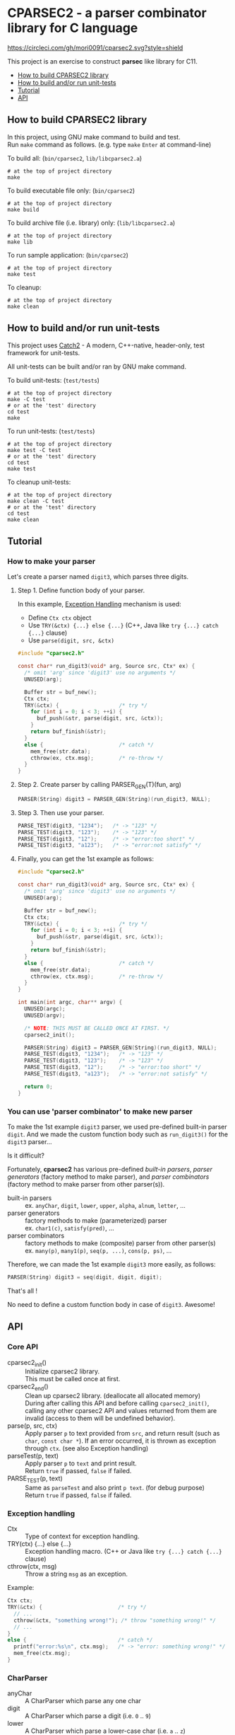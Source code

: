 # -*- coding: utf-8-unix -*-
#+STARTUP: showall indent

* CPARSEC2 - a parser combinator library for C language
[[https://circleci.com/gh/mori0091/cparsec2][https://circleci.com/gh/mori0091/cparsec2.svg?style=shield]]
[[https://codecov.io/gh/mori0091/cparsec2][https://codecov.io/gh/mori0091/cparsec2/branch/master/graph/badge.svg]]

This project is an exercise to construct *parsec* like library for C11.

- [[#how-to-build-cparsec2-library][How to build CPARSEC2 library]]
- [[#how-to-build-andor-run-unit-tests][How to build and/or run unit-tests]]
- [[#tutorial][Tutorial]]
- [[#api][API]]

** How to build CPARSEC2 library
:PROPERTIES:
:CUSTOM_ID: how-to-build-cparsec2-library
:END:

In this project, using GNU make command to build and test.\\
Run =make= command as follows. (e.g. type =make= =Enter= at command-line)

To build all: (=bin/cparsec2=, =lib/libcparsec2.a=)
#+begin_src shell
# at the top of project directory
make
#+end_src

To build executable file only: (=bin/cparsec2=)
#+begin_src shell
# at the top of project directory
make build
#+end_src

To build archive file (i.e. library) only: (=lib/libcparsec2.a=)
#+begin_src shell
# at the top of project directory
make lib
#+end_src

To run sample application: (=bin/cparsec2=)
#+begin_src shell
# at the top of project directory
make test
#+end_src

To cleanup:
#+begin_src shell
# at the top of project directory
make clean
#+end_src


** How to build and/or run unit-tests
:PROPERTIES:
:CUSTOM_ID: how-to-build-andor-run-unit-tests
:END:

This project uses [[https://github.com/catchorg/Catch2][Catch2]] - A modern, C++-native, header-only, test framework for
unit-tests.

All unit-tests can be built and/or ran by GNU make command.

To build unit-tests: (=test/tests=)
#+begin_src shell
# at the top of project directory
make -C test
# or at the 'test' directory
cd test
make
#+end_src

To run unit-tests: (=test/tests=)
#+begin_src shell
# at the top of project directory
make test -C test
# or at the 'test' directory
cd test
make test
#+end_src

To cleanup unit-tests:
#+begin_src shell
# at the top of project directory
make clean -C test
# or at the 'test' directory
cd test
make clean
#+end_src


** Tutorial
:PROPERTIES:
:CUSTOM_ID: tutorial
:END:

*** How to make your parser

Let's create a parser named ~digit3~, which parses three digits.

**** Step 1. Define function body of your parser.

In this example, [[#exception_handling][Exception Handling]] mechanism is used:
- Define ~Ctx ctx~ object
- Use ~TRY(&ctx) {...} else {...}~ (C++, Java like ~try {...} catch {...}~ clause)
- Use ~parse(digit, src, &ctx)~

#+begin_src c
  #include "cparsec2.h"

  const char* run_digit3(void* arg, Source src, Ctx* ex) {
    /* omit 'arg' since 'digit3' use no arguments */
    UNUSED(arg);

    Buffer str = buf_new();
    Ctx ctx;
    TRY(&ctx) {                   /* try */
      for (int i = 0; i < 3; ++i) {
        buf_push(&str, parse(digit, src, &ctx));
      }
      return buf_finish(&str);
    }
    else {                        /* catch */
      mem_free(str.data);
      cthrow(ex, ctx.msg);        /* re-throw */
    }
  }
#+end_src

**** Step 2. Create parser by calling PARSER_GEN(T)(fun, arg)
#+begin_src c
  PARSER(String) digit3 = PARSER_GEN(String)(run_digit3, NULL);
#+end_src

**** Step 3. Then use your parser.
#+begin_src c
  PARSE_TEST(digit3, "1234");   /* -> "123" */
  PARSE_TEST(digit3, "123");    /* -> "123" */
  PARSE_TEST(digit3, "12");     /* -> "error:too short" */
  PARSE_TEST(digit3, "a123");   /* -> "error:not satisfy" */
#+end_src

**** Finally, you can get the 1st example as follows:
#+begin_src c
  #include "cparsec2.h"

  const char* run_digit3(void* arg, Source src, Ctx* ex) {
    /* omit 'arg' since 'digit3' use no arguments */
    UNUSED(arg);

    Buffer str = buf_new();
    Ctx ctx;
    TRY(&ctx) {                   /* try */
      for (int i = 0; i < 3; ++i) {
        buf_push(&str, parse(digit, src, &ctx));
      }
      return buf_finish(&str);
    }
    else {                        /* catch */
      mem_free(str.data);
      cthrow(ex, ctx.msg);        /* re-throw */
    }
  }

  int main(int argc, char** argv) {
    UNUSED(argc);
    UNUSED(argv);

    /* NOTE: THIS MUST BE CALLED ONCE AT FIRST. */
    cparsec2_init();

    PARSER(String) digit3 = PARSER_GEN(String)(run_digit3, NULL);
    PARSE_TEST(digit3, "1234");   /* -> "123" */
    PARSE_TEST(digit3, "123");    /* -> "123" */
    PARSE_TEST(digit3, "12");     /* -> "error:too short" */
    PARSE_TEST(digit3, "a123");   /* -> "error:not satisfy" */

    return 0;
  }
#+end_src

*** You can use 'parser combinator' to make new parser

To make the 1st example ~digit3~ parser, we used pre-defined built-in parser
~digit~. And we made the custom function body such as ~run_digit3()~ for the
~digit3~ parser...

Is it difficult?

Fortunately, *cparsec2* has various pre-defined /built-in parsers/, /parser
generators/ (factory method to make parser), and /parser combinators/ (factory
method to make parser from other parser(s)).

- built-in parsers      :: 
     ex. ~anyChar~, ~digit~, ~lower~, ~upper~, ~alpha~, ~alnum~, ~letter~, ...
- parser generators     :: 
     factory methods to make (parameterized) parser\\
     ex. ~char1(c)~, ~satisfy(pred)~, ...
- parser combinators    :: 
     factory methods to make (composite) parser from other parser(s)\\
     ex. ~many(p)~, ~many1(p)~, ~seq(p, ...)~, ~cons(p, ps)~, ...

Therefore, we can made the 1st example ~digit3~ more easily, as follows:
#+begin_src c
  PARSER(String) digit3 = seq(digit, digit, digit);
#+end_src

That's all !

No need to define a custom function body in case of ~digit3~. Awesome!


** API
:PROPERTIES:
:CUSTOM_ID: api
:END:

*** Core API
- cparsec2_init()       :: 
     Initialize cparsec2 library.\\
     This must be called once at first.
- cparsec2_end()        :: 
     Clean up cparsec2 library. (deallocate all allocated memory)\\
     During after calling this API and before calling ~cparsec2_init()~, calling
     any other cparsec2 API and values returned from them are invalid (access to
     them will be undefined behavior).
- parse(p, src, ctx)    :: 
     Apply parser ~p~ to text provided from ~src~, and return result (such as
     ~char~, ~const char *~). If an error occurred, it is thrown as exception
     through ~ctx~. (see also Exception handling)
- parseTest(p, text)    :: 
     Apply parser ~p~ to ~text~ and print result.\\
     Return ~true~ if passed, ~false~ if failed.
- PARSE_TEST(p, text) :: 
     Same as ~parseTest~ and also print ~p text~. (for debug purpose)\\
     Return ~true~ if passed, ~false~ if failed.

*** Exception handling
:PROPERTIES:
:CUSTOM_ID: exception_handling
:END:

- Ctx                   :: 
     Type of context for exception handling.
- TRY(ctx) {...} else {...} :: 
     Exception handling macro. (C++ or Java like ~try {...} catch {...}~ clause)
- cthrow(ctx, msg)      :: 
     Throw a string ~msg~ as an exception.

Example:
#+begin_src c
  Ctx ctx;
  TRY(&ctx) {                        /* try */
    // ...
    cthrow(&ctx, "something wrong!"); /* throw "something wrong!" */
    // ...
  }
  else {                             /* catch */
    printf("error:%s\n", ctx.msg);   /* -> "error: something wrong!" */
    mem_free(ctx.msg);
  }
#+end_src

*** CharParser
- anyChar               :: 
     A CharParser which parse any one char
- digit                 :: 
     A CharParser which parse a digit (i.e. ~0~ .. ~9~)
- lower                 :: 
     A CharParser which parse a lower-case char (i.e. ~a~ .. ~z~)
- upper                 :: 
     A CharParser which parse a upper-case char (i.e. ~A~ .. ~Z~)
- alpha                 :: 
     A CharParser which parse an alphabet char (i.e. ~a~ .. ~z~, ~A~ .. ~Z~)
- alnum                 :: 
     A CharParser which parse a digit or an alphabet char (i.e. ~0~ .. ~9~, ~a~ .. ~z~, ~A~ .. ~Z~)
- letter                :: 
     A CharParser which parse underscore or an alphabet char (i.e. ~_~, ~a~ .. ~z~, ~A~ .. ~Z~)
- char1(c)              :: 
     Create a CharParser which parse the char ~c~
- satisfy(pred)         :: 
     Create a CharParser which parse a char ~c~ satisfying ~pred(c) == true~

*** StringParser
- spaces                :: 
     A StringParser which parse zero or more whitespaces (i.e. space, TAB, LF, CR)
- many(p)               :: 
     Create a StringParser which parse zero or more chars.\\
     A CharParser ~p~ is used to parse for each char.
- many1(p)              :: 
     Create a StringParser which parse one or more chars.\\
     A CharParser ~p~ is used to parse for each char.
- seq(p, ...)           :: 
     Create a StringParser which parse a sequence of chars.\\
     Each CharParser in the list of arguments ~p, ...~ is used to parse for each char.
- cons(p, ps)           :: 
     Create a StringParser which parse a sequence of chars.\\
     A CharParser ~p~ is used to parse the 1st char, and a StringParser ~ps~ is
     used to parse subsequent chars.
- string1(s)            :: 
     Create a StringParser which parse the given string.\\
     The string ~s~ is used as expectation to parse a string.

*** TokenParser
- token(type, p)        :: 
     Create a TokenParser which parse a token.\\
     An enum TokenType ~type~ specify the kind of token, and ~p~ is used to
     parse a token string.
  - NOTE: Resulting TokenParser skips any leading whitespaces and then parse
    subsequent chars by using ~p~.
  - NOTE: Type of ~p~ shall be one of the following:
    - ~char~
    - ~const char*~ ; must be ends with null character (i.e. string)
    - ~CharParser~
    - ~StringParser~
  - NOTE: ~token(type, p)~ is *experimental*. Maybe API will be changed.

*** Building block of PARSER(T) class

**** PARSER(T) class

- PARSER(T)             :: 
     Type of parser class. (ex. ~PARSER(Char)~ is ~CharParser~)

**** Declare and Define PASER(T) class

- DECLARE_PARSER(T, R)  :: 
     Declare a parser class ~PARSER(T)~, whose instance return a value of type
     ~R~ when the parser was applied to a text.
- DEFINE_PARSER(T, R) { ~/* print x; */~ } :: 
     Define a parser class ~PARSER(T)~.\\
  - NOTE: The trailing block ~{...}~ is body of function ~void SHOW(T)(R x)~.
  - NOTE: ~void SHOW(T)(R x)~ is called by ~PARSETEST(T)(msg, p, src)~ to print ~x~.
  - NOTE: ~x~ is the result of ~PARSE(T)(p, src, ex)~.

Example: 'IntParser.h'
#+begin_src c
  #include <cparsec2.h>

  /* declare class PARSER(Int), whose instance return int when applied */
  DECLARE_PARSER(Int, int);
#+end_src

Example: 'IntParser.c'
#+begin_src c
  #include "IntParser.h"

  /* define (implement) class PARSER(Int) */
  DEFINE_PARSER(Int, int) {
    /* implementation of void SHOW(Int)(int x) */
    printf("%d\n", x);
  }
#+end_src

**** Construct an instance of PARSER(T) class

- PARSER(T) PARSER_GEN(T)(PARSER_FN(T) f, void* arg) :: 
     Create new instance of ~PARSER(T)~.\\
     ~f~ is used as a function body of the parser instance, and ~arg~ is
     argument to be passed to ~f~ when the parser instance was applied to a
     text.
- PARESR_FN(T)          :: 
     Type of function pointer ~R (*)(void* arg, Source src, Ctx* ex)~.

Example: 'mult.h'
#+begin_src c
  #include "IntParser.h"

  /* a parser generator 'mult(a)' */
  PARSER(Int) mult(int a);
#+end_src

Example: 'mult.c'
#+begin_src c
  #include <stdlib.h>
  #include "IntParser.h"

  /* function body of a parser to be generated by mult(a) */
  static int mult_func(void* arg, Source src, Ctx* ex) {
    int a = (int)(intptr_t)arg;
    return a * atoi(PARSE(String)(many1(digit), src, ex));
  }

  /* a parser generator 'mult(a)' */
  PARSER(Int) mult(int a) {
    /* construct an instance of PARSER(Int) */
    return PARSER_GEN(Int)(mult_func, (void*)(intptr_t)a);
  }
#+end_src

**** Apply an instance of PARSER(T) to a text

- R PARSE(T)(PARSER(T) p, Source src, Ctx* ctx) :: 
     Apply parser ~p~ to text provided from ~src~, and return result of type
     ~R~. If an error occurred, it is thrown as exception through ~ctx~. (see
     also Exception handling)
- bool PARSETEST(T)(const char* msg, PARSER(T) p, const char* text) :: 
     Apply parser ~p~ to ~text~ and print ~msg~ follows result.\\
     Return ~true~ if passed, ~false~ if failed.

Example: 'main.c'
#+begin_src c
  #include <stdio.h>
  #include "mult.h"

  int main(int argc, char** argv) {
    UNUSED(argc);
    UNUSED(argv);

    /* initialize CPARSEC2 library */
    cparsec2_init();

    Ctx ctx;
    TRY(&ctx) {
      /* input text is "100 200" */
      Source src = Source_new("100 200");
      /* parse the input text */
      int x = PARSE(Int)(mult(1), src, &ctx); /* x = 1 * 100 */
      PARSE(String)(spaces, src, &ctx);       /* skip white-spaces */
      int y = PARSE(Int)(mult(2), src, &ctx); /* y = 2 * 200 */
      /* print x + y */
      printf("%d\n", x + y);
      return 0;
    }
    else {
      printf("error:%s\n", ctx.msg);
      return 1;
    }
  }
#+end_src

